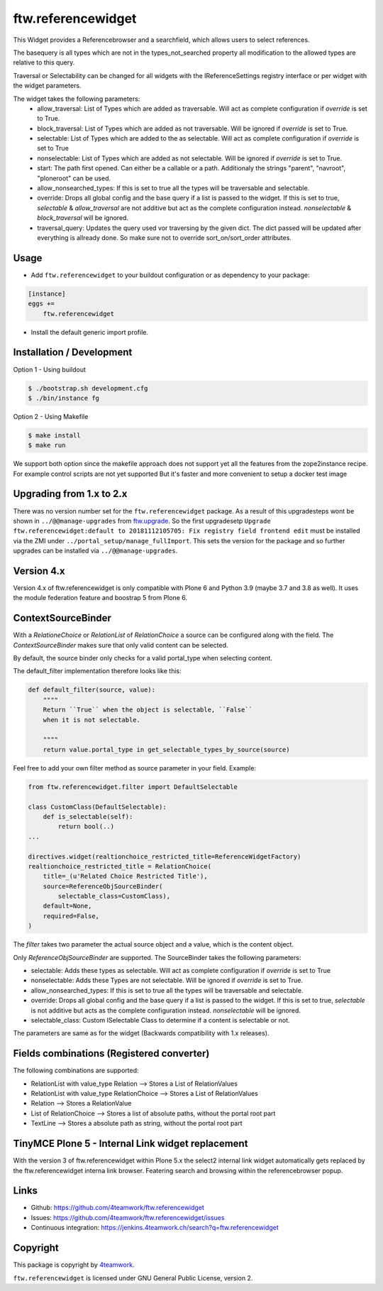 ftw.referencewidget
===================

This Widget provides a Referencebrowser and a searchfield, which allows users to select references.

The basequery is all types which are not in the types_not_searched property all modification to the allowed types are relative to this query.

Traversal or Selectability can be changed for all widgets with the IReferenceSettings registry interface or per widget with the widget parameters.

The widget takes the following parameters:
 - allow_traversal: List of Types which are added as traversable. Will act as complete configuration if `override` is set to True.
 - block_traversal: List of Types which are added as not traversable. Will be ignored if `override` is set to True.
 - selectable: List of Types which are added to the as selectable. Will act as complete configuration if `override` is set to True
 - nonselectable: List of Types which are added as not selectable. Will be ignored if `override` is set to True.
 - start: The path first opened. Can either be a callable or a path. Additionaly the strings "parent", "navroot", "ploneroot" can be used.
 - allow_nonsearched_types: If this is set to true all the types will be traversable and selectable.
 - override: Drops all global config and the base query if a list is passed to the widget. If this is set to true, `selectable` & `allow_traversal` are not additive but act as the complete configuration instead. `nonselectable` & `block_traversal` will be ignored.
 - traversal_query: Updates the query used vor traversing by the given dict. The dict passed will be updated after everything is allready done. So make sure not to override sort_on/sort_order attributes.


Usage
-----

- Add ``ftw.referencewidget`` to your buildout configuration or as dependency to your package:

.. code:: ini

    [instance]
    eggs +=
        ftw.referencewidget

- Install the default generic import profile.



Installation / Development
--------------------------

Option 1 - Using buildout

.. code:: sh

    $ ./bootstrap.sh development.cfg
    $ ./bin/instance fg


Option 2 - Using Makefile

.. code:: sh

    $ make install
    $ make run


We support both option since the makefile approach does not support yet all the features
from the zope2instance recipe. For example control scripts are not yet supported
But it's faster and more convenient to setup a docker test image



Upgrading from 1.x to 2.x
-------------------------

There was no version number set for the ``ftw.referencewidget`` package. As a result of this upgradesteps wont be shown in ``../@@manage-upgrades`` from `ftw.upgrade <https://github.com/4teamwork/ftw.upgrade>`_.
So the first upgradesetp ``Upgrade ftw.referencewidget:default to 20181112105705: Fix registry field frontend edit`` must be installed via the ZMI under ``../portal_setup/manage_fullImport``. This sets the version for the package and so further upgrades can be installed via ``../@@manage-upgrades``.


Version 4.x
-----------
Version 4.x of ftw.referencewidget is only compatible with Plone 6 and Python 3.9 (maybe 3.7 and 3.8 as well).
It uses the module federation feature and boostrap 5 from Plone 6.


ContextSourceBinder
-------------------

With a `RelationeChoice` or `RelationList` of `RelationChoice` a source can be configured along with the field.
The `ContextSourceBinder` makes sure that only valid content can be selected.

By default, the source binder only checks for a valid portal_type when selecting content.

The default_filter implementation therefore looks like this:

.. code:: python

    def default_filter(source, value):
        """"
        Return ``True`` when the object is selectable, ``False``
        when it is not selectable.

        """"
        return value.portal_type in get_selectable_types_by_source(source)

Feel free to add your own filter method as source parameter in your field.
Example:

.. code:: python

    from ftw.referencewidget.filter import DefaultSelectable

    class CustomClass(DefaultSelectable):
        def is_selectable(self):
            return bool(..)
    ...

    directives.widget(realtionchoice_restricted_title=ReferenceWidgetFactory)
    realtionchoice_restricted_title = RelationChoice(
        title=_(u'Related Choice Restricted Title'),
        source=ReferenceObjSourceBinder(
            selectable_class=CustomClass),
        default=None,
        required=False,
    )

The `filter` takes two parameter the actual source object and a value, which is the content object.

Only `ReferenceObjSourceBinder` are supported. The SourceBinder takes the following parameters:

- selectable: Adds these types as selectable. Will act as complete configuration if `override` is set to True
- nonselectable: Adds these Types are not selectable. Will be ignored if `override` is set to True.
- allow_nonsearched_types: If this is set to true all the types will be traversable and selectable.
- override: Drops all global config and the base query if a list is passed to the widget. If this is set to true, `selectable` is not additive but acts as the complete configuration instead. `nonselectable` will be ignored.
- selectable_class: Custom ISelectable Class to determine if a content is selectable or not.

The parameters are same as for the widget (Backwards compatibility with 1.x releases).


Fields combinations (Registered converter)
------------------------------------------

The following combinations are supported:

- RelationList with value_type Relation --> Stores a List of RelationValues
- RelationList with value_type RelationChoice --> Stores a List of RelationValues
- Relation --> Stores a RelationValue
- List of RelationChoice --> Stores a list of absolute paths, without the portal root part
- TextLine --> Stores a absolute path as string, without the portal root part


TinyMCE Plone 5 - Internal Link widget replacement
--------------------------------------------------

With the version 3 of ftw.referencewidget within Plone 5.x the select2 internal link widget
automatically gets replaced by the ftw.referencewidget interna link browser.
Featering search and browsing within the referencebrowser popup. 


Links
-----

- Github: https://github.com/4teamwork/ftw.referencewidget
- Issues: https://github.com/4teamwork/ftw.referencewidget/issues
- Continuous integration: https://jenkins.4teamwork.ch/search?q=ftw.referencewidget


Copyright
---------

This package is copyright by `4teamwork <http://www.4teamwork.ch/>`_.

``ftw.referencewidget`` is licensed under GNU General Public License, version 2.
